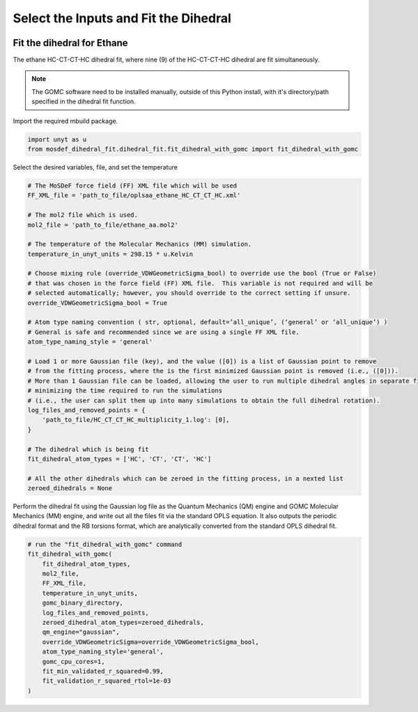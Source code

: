 Select the Inputs and Fit the Dihedral
======================================
.. image:: https://img.shields.io/badge/license-MIT-blue.svg
    :target: http://opensource.org/licenses/MIT


Fit the dihedral for Ethane
---------------------------
The ethane HC-CT-CT-HC dihedral fit, where nine (9) of the HC-CT-CT-HC dihedral are fit simultaneously.


.. note::
    The GOMC software need to be installed manually, outside of this Python install,
    with it's directory/path specified in the dihedral fit function.

Import the required mbuild package.

.. code:: ipython3

    import unyt as u
    from mosdef_dihedral_fit.dihedral_fit.fit_dihedral_with_gomc import fit_dihedral_with_gomc

Select the desired variables, file, and set the temperature

.. code:: ipython3

    # The MoSDeF force field (FF) XML file which will be used
    FF_XML_file = 'path_to_file/oplsaa_ethane_HC_CT_CT_HC.xml'

    # The mol2 file which is used.
    mol2_file = 'path_to_file/ethane_aa.mol2'

    # The temperature of the Molecular Mechanics (MM) simulation.
    temperature_in_unyt_units = 298.15 * u.Kelvin

    # Choose mixing rule (override_VDWGeometricSigma_bool) to override use the bool (True or False)
    # that was chosen in the force field (FF) XML file.  This variable is not required and will be
    # selected automatically; however, you should override to the correct setting if unsure.
    override_VDWGeometricSigma_bool = True

    # Atom type naming convention ( str, optional, default=’all_unique’, (‘general’ or ‘all_unique’) )
    # General is safe and recommended since we are using a single FF XML file.
    atom_type_naming_style = 'general'

    # Load 1 or more Gaussian file (key), and the value ([0]) is a list of Gaussian point to remove
    # from the fitting process, where the is the first minimized Gaussian point is removed (i.e., ([0])).
    # More than 1 Gaussian file can be loaded, allowing the user to run multiple dihedral angles in separate file,
    # minimizing the time required to run the simulations
    # (i.e., the user can split them up into many simulations to obtain the full dihedral rotation).
    log_files_and_removed_points = {
        'path_to_file/HC_CT_CT_HC_multiplicity_1.log': [0],
    }

    # The dihedral which is being fit
    fit_dihedral_atom_types = ['HC', 'CT', 'CT', 'HC']

    # All the other dihedrals which can be zeroed in the fitting process, in a nexted list
    zeroed_dihedrals = None

Perform the dihedral fit using the Gaussian log file as the Quantum Mechanics (QM) engine
and GOMC Molecular Mechanics (MM) engine, and write out all the files fit via the standard
OPLS equation.  It also outputs the periodic dihedral format and the RB torsions format,
which are analytically converted from the standard OPLS dihedral fit.

.. code:: ipython3

    # run the "fit_dihedral_with_gomc" command
    fit_dihedral_with_gomc(
        fit_dihedral_atom_types,
        mol2_file,
        FF_XML_file,
        temperature_in_unyt_units,
        gomc_binary_directory,
        log_files_and_removed_points,
        zeroed_dihedral_atom_types=zeroed_dihedrals,
        qm_engine="gaussian",
        override_VDWGeometricSigma=override_VDWGeometricSigma_bool,
        atom_type_naming_style='general',
        gomc_cpu_cores=1,
        fit_min_validated_r_squared=0.99,
        fit_validation_r_squared_rtol=1e-03
    )

